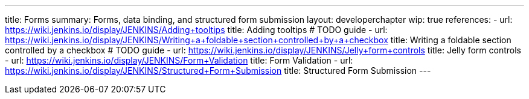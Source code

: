 ---
title: Forms
summary: Forms, data binding, and structured form submission
layout: developerchapter
wip: true
references:
- url: https://wiki.jenkins.io/display/JENKINS/Adding+tooltips
  title: Adding tooltips # TODO guide
- url: https://wiki.jenkins.io/display/JENKINS/Writing+a+foldable+section+controlled+by+a+checkbox
  title: Writing a foldable section controlled by a checkbox # TODO guide
- url: https://wiki.jenkins.io/display/JENKINS/Jelly+form+controls
  title: Jelly form controls
- url: https://wiki.jenkins.io/display/JENKINS/Form+Validation
  title: Form Validation
- url: https://wiki.jenkins.io/display/JENKINS/Structured+Form+Submission
  title: Structured Form Submission
---
